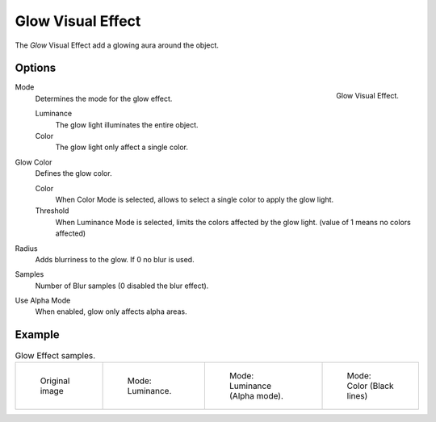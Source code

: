 
******************
Glow Visual Effect
******************

The *Glow* Visual Effect add a glowing aura around the object.


Options
=======

.. figure:: /images/grease_pencil_visual_effects_glow_panel.png
   :align: right

   Glow Visual Effect.

Mode
   Determines the mode for the glow effect.

   Luminance
      The glow light illuminates the entire object.

   Color
      The glow light only affect a single color.

Glow Color
   Defines the glow color.

   Color
      When Color Mode is selected, allows to select a single color to apply the glow light.

   Threshold
      When Luminance Mode is selected, limits the colors affected by the glow light.
      (value of 1 means no colors affected)

Radius
   Adds blurriness to the glow. If 0 no blur is used.

Samples
   Number of Blur samples (0 disabled the blur effect).

Use Alpha Mode
   When enabled, glow only affects alpha areas.

Example
=======

.. list-table:: Glow Effect samples.

   * - .. figure:: /images/grease_pencil_visual_effects_glow_0.png
          :width: 200px

          Original image

     - .. figure:: /images/grease_pencil_visual_effects_glow_1.png
          :width: 200px

          Mode: Luminance.

     - .. figure:: /images/grease_pencil_visual_effects_glow_2.png
          :width: 200px

          Mode: Luminance (Alpha mode).

     - .. figure:: /images/grease_pencil_visual_effects_glow_3.png
          :width: 200px

          Mode: Color (Black lines)
